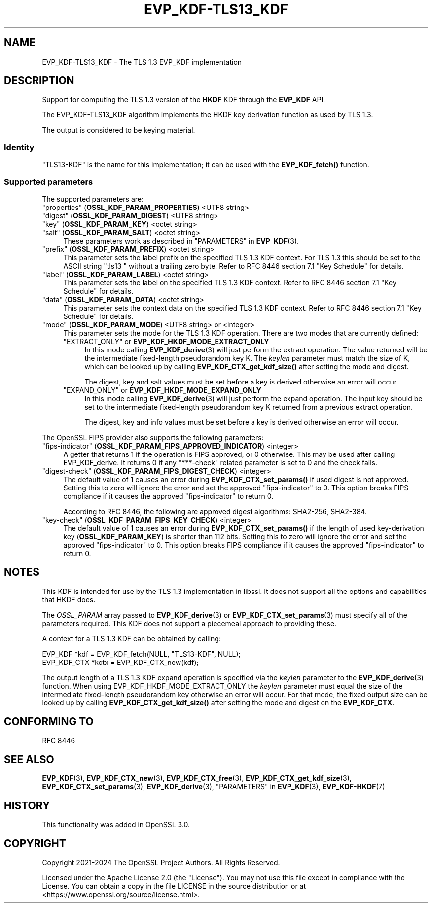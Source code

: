 .\" -*- mode: troff; coding: utf-8 -*-
.\" Automatically generated by Pod::Man 5.0102 (Pod::Simple 3.45)
.\"
.\" Standard preamble:
.\" ========================================================================
.de Sp \" Vertical space (when we can't use .PP)
.if t .sp .5v
.if n .sp
..
.de Vb \" Begin verbatim text
.ft CW
.nf
.ne \\$1
..
.de Ve \" End verbatim text
.ft R
.fi
..
.\" \*(C` and \*(C' are quotes in nroff, nothing in troff, for use with C<>.
.ie n \{\
.    ds C` ""
.    ds C' ""
'br\}
.el\{\
.    ds C`
.    ds C'
'br\}
.\"
.\" Escape single quotes in literal strings from groff's Unicode transform.
.ie \n(.g .ds Aq \(aq
.el       .ds Aq '
.\"
.\" If the F register is >0, we'll generate index entries on stderr for
.\" titles (.TH), headers (.SH), subsections (.SS), items (.Ip), and index
.\" entries marked with X<> in POD.  Of course, you'll have to process the
.\" output yourself in some meaningful fashion.
.\"
.\" Avoid warning from groff about undefined register 'F'.
.de IX
..
.nr rF 0
.if \n(.g .if rF .nr rF 1
.if (\n(rF:(\n(.g==0)) \{\
.    if \nF \{\
.        de IX
.        tm Index:\\$1\t\\n%\t"\\$2"
..
.        if !\nF==2 \{\
.            nr % 0
.            nr F 2
.        \}
.    \}
.\}
.rr rF
.\" ========================================================================
.\"
.IX Title "EVP_KDF-TLS13_KDF 7ossl"
.TH EVP_KDF-TLS13_KDF 7ossl 2025-02-10 3.4.1 OpenSSL
.\" For nroff, turn off justification.  Always turn off hyphenation; it makes
.\" way too many mistakes in technical documents.
.if n .ad l
.nh
.SH NAME
EVP_KDF\-TLS13_KDF \- The TLS 1.3 EVP_KDF implementation
.SH DESCRIPTION
.IX Header "DESCRIPTION"
Support for computing the TLS 1.3 version of the \fBHKDF\fR KDF through
the \fBEVP_KDF\fR API.
.PP
The EVP_KDF\-TLS13_KDF algorithm implements the HKDF key derivation function
as used by TLS 1.3.
.PP
The output is considered to be keying material.
.SS Identity
.IX Subsection "Identity"
"TLS13\-KDF" is the name for this implementation; it
can be used with the \fBEVP_KDF_fetch()\fR function.
.SS "Supported parameters"
.IX Subsection "Supported parameters"
The supported parameters are:
.IP """properties"" (\fBOSSL_KDF_PARAM_PROPERTIES\fR) <UTF8 string>" 4
.IX Item """properties"" (OSSL_KDF_PARAM_PROPERTIES) <UTF8 string>"
.PD 0
.IP """digest"" (\fBOSSL_KDF_PARAM_DIGEST\fR) <UTF8 string>" 4
.IX Item """digest"" (OSSL_KDF_PARAM_DIGEST) <UTF8 string>"
.IP """key"" (\fBOSSL_KDF_PARAM_KEY\fR) <octet string>" 4
.IX Item """key"" (OSSL_KDF_PARAM_KEY) <octet string>"
.IP """salt"" (\fBOSSL_KDF_PARAM_SALT\fR) <octet string>" 4
.IX Item """salt"" (OSSL_KDF_PARAM_SALT) <octet string>"
.PD
These parameters work as described in "PARAMETERS" in \fBEVP_KDF\fR\|(3).
.IP """prefix"" (\fBOSSL_KDF_PARAM_PREFIX\fR) <octet string>" 4
.IX Item """prefix"" (OSSL_KDF_PARAM_PREFIX) <octet string>"
This parameter sets the label prefix on the specified TLS 1.3 KDF context.
For TLS 1.3 this should be set to the ASCII string "tls13 " without a
trailing zero byte.  Refer to RFC 8446 section 7.1 "Key Schedule" for details.
.IP """label"" (\fBOSSL_KDF_PARAM_LABEL\fR) <octet string>" 4
.IX Item """label"" (OSSL_KDF_PARAM_LABEL) <octet string>"
This parameter sets the label on the specified TLS 1.3 KDF context.
Refer to RFC 8446 section 7.1 "Key Schedule" for details.
.IP """data"" (\fBOSSL_KDF_PARAM_DATA\fR) <octet string>" 4
.IX Item """data"" (OSSL_KDF_PARAM_DATA) <octet string>"
This parameter sets the context data on the specified TLS 1.3 KDF context.
Refer to RFC 8446 section 7.1 "Key Schedule" for details.
.IP """mode"" (\fBOSSL_KDF_PARAM_MODE\fR) <UTF8 string> or <integer>" 4
.IX Item """mode"" (OSSL_KDF_PARAM_MODE) <UTF8 string> or <integer>"
This parameter sets the mode for the TLS 1.3 KDF operation.
There are two modes that are currently defined:
.RS 4
.IP """EXTRACT_ONLY"" or \fBEVP_KDF_HKDF_MODE_EXTRACT_ONLY\fR" 4
.IX Item """EXTRACT_ONLY"" or EVP_KDF_HKDF_MODE_EXTRACT_ONLY"
In this mode calling \fBEVP_KDF_derive\fR\|(3) will just perform the extract
operation. The value returned will be the intermediate fixed-length pseudorandom
key K.  The \fIkeylen\fR parameter must match the size of K, which can be looked
up by calling \fBEVP_KDF_CTX_get_kdf_size()\fR after setting the mode and digest.
.Sp
The digest, key and salt values must be set before a key is derived otherwise
an error will occur.
.IP """EXPAND_ONLY"" or \fBEVP_KDF_HKDF_MODE_EXPAND_ONLY\fR" 4
.IX Item """EXPAND_ONLY"" or EVP_KDF_HKDF_MODE_EXPAND_ONLY"
In this mode calling \fBEVP_KDF_derive\fR\|(3) will just perform the expand
operation. The input key should be set to the intermediate fixed-length
pseudorandom key K returned from a previous extract operation.
.Sp
The digest, key and info values must be set before a key is derived otherwise
an error will occur.
.RE
.RS 4
.RE
.PP
The OpenSSL FIPS provider also supports the following parameters:
.IP """fips-indicator"" (\fBOSSL_KDF_PARAM_FIPS_APPROVED_INDICATOR\fR) <integer>" 4
.IX Item """fips-indicator"" (OSSL_KDF_PARAM_FIPS_APPROVED_INDICATOR) <integer>"
A getter that returns 1 if the operation is FIPS approved, or 0 otherwise.
This may be used after calling EVP_KDF_derive. It returns 0 if any "***\-check"
related parameter is set to 0 and the check fails.
.IP """digest-check"" (\fBOSSL_KDF_PARAM_FIPS_DIGEST_CHECK\fR) <integer>" 4
.IX Item """digest-check"" (OSSL_KDF_PARAM_FIPS_DIGEST_CHECK) <integer>"
The default value of 1 causes an error during \fBEVP_KDF_CTX_set_params()\fR if
used digest is not approved.
Setting this to zero will ignore the error and set the approved
"fips-indicator" to 0.
This option breaks FIPS compliance if it causes the approved "fips-indicator"
to return 0.
.Sp
According to RFC 8446, the following are approved digest algorithms: SHA2\-256,
SHA2\-384.
.IP """key-check"" (\fBOSSL_KDF_PARAM_FIPS_KEY_CHECK\fR) <integer>" 4
.IX Item """key-check"" (OSSL_KDF_PARAM_FIPS_KEY_CHECK) <integer>"
The default value of 1 causes an error during \fBEVP_KDF_CTX_set_params()\fR if the
length of used key-derivation key (\fBOSSL_KDF_PARAM_KEY\fR) is shorter than 112
bits.
Setting this to zero will ignore the error and set the approved
"fips-indicator" to 0.
This option breaks FIPS compliance if it causes the approved "fips-indicator"
to return 0.
.SH NOTES
.IX Header "NOTES"
This KDF is intended for use by the TLS 1.3 implementation in libssl.
It does not support all the options and capabilities that HKDF does.
.PP
The \fIOSSL_PARAM\fR array passed to \fBEVP_KDF_derive\fR\|(3) or
\&\fBEVP_KDF_CTX_set_params\fR\|(3) must specify all of the parameters required.
This KDF does not support a piecemeal approach to providing these.
.PP
A context for a TLS 1.3 KDF can be obtained by calling:
.PP
.Vb 2
\& EVP_KDF *kdf = EVP_KDF_fetch(NULL, "TLS13\-KDF", NULL);
\& EVP_KDF_CTX *kctx = EVP_KDF_CTX_new(kdf);
.Ve
.PP
The output length of a TLS 1.3 KDF expand operation is specified via the
\&\fIkeylen\fR parameter to the \fBEVP_KDF_derive\fR\|(3) function.  When using
EVP_KDF_HKDF_MODE_EXTRACT_ONLY the \fIkeylen\fR parameter must equal the size of
the intermediate fixed-length pseudorandom key otherwise an error will occur.
For that mode, the fixed output size can be looked up by calling
\&\fBEVP_KDF_CTX_get_kdf_size()\fR after setting the mode and digest on the
\&\fBEVP_KDF_CTX\fR.
.SH "CONFORMING TO"
.IX Header "CONFORMING TO"
RFC 8446
.SH "SEE ALSO"
.IX Header "SEE ALSO"
\&\fBEVP_KDF\fR\|(3),
\&\fBEVP_KDF_CTX_new\fR\|(3),
\&\fBEVP_KDF_CTX_free\fR\|(3),
\&\fBEVP_KDF_CTX_get_kdf_size\fR\|(3),
\&\fBEVP_KDF_CTX_set_params\fR\|(3),
\&\fBEVP_KDF_derive\fR\|(3),
"PARAMETERS" in \fBEVP_KDF\fR\|(3),
\&\fBEVP_KDF\-HKDF\fR\|(7)
.SH HISTORY
.IX Header "HISTORY"
This functionality was added in OpenSSL 3.0.
.SH COPYRIGHT
.IX Header "COPYRIGHT"
Copyright 2021\-2024 The OpenSSL Project Authors. All Rights Reserved.
.PP
Licensed under the Apache License 2.0 (the "License").  You may not use
this file except in compliance with the License.  You can obtain a copy
in the file LICENSE in the source distribution or at
<https://www.openssl.org/source/license.html>.
